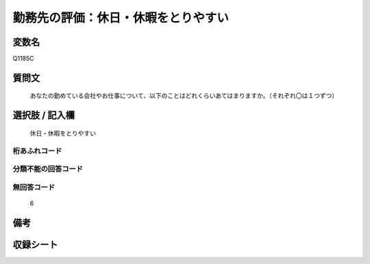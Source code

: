 .. title:: Q1185C
.. rst-cllass:: item
====================================================================================================
勤務先の評価：休日・休暇をとりやすい
====================================================================================================

.. rst-class:: varname
変数名
==================

Q1185C

.. rst-class:: question
質問文
==================


   あなたの勤めている会社やお仕事について、以下のことはどれくらいあてはまりますか。（それぞれ〇は１つずつ）



.. rst-class:: answer
選択肢 / 記入欄
======================

  休日・休暇をとりやすい



.. rst-class:: overflow
桁あふれコード
-------------------------------
  


.. rst-class:: not_available
分類不能の回答コード
-------------------------------------
  


.. rst-class:: not_available
無回答コード
-------------------------------------
  6


.. rst-class:: bikou
備考
==================



.. rst-class:: include_sheet
収録シート
=======================================
.. hlist::
   :columns: 3
   
   
   * p21abcd_1
   
   * p21e_1
   
   * p22_1
   
   * p23_1
   
   * p24_1
   
   * p25_1
   
   * p26_1
   
   


.. index:: Q1185C